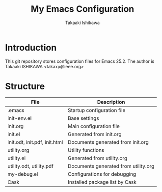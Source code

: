 #+TITLE:	My Emacs Configuration
#+AUTHOR:	Takaaki Ishikawa
#+EMAIL:	takaxp@ieee.org

* Introduction

This git repository stores configuration files for Emacs 25.2.
The author is Takaaki ISHIKAWA <takaxp@ieee.org>

* Structure

| File                          | Description                          |
|-------------------------------+--------------------------------------|
| .emacs                        | Startup configuration file           |
| init-env.el                   | Base settings                        |
| init.org                      | Main configuration file              |
| init.el                       | Generated from init.org              |
| init.odt, init.pdf, init.html | Documents generated from init.org    |
| utility.org                   | Utility functions                    |
| utility.el                    | Generated from utility.org           |
| utility.odt, utility.pdf      | Documents generated from utility.org |
| my-debug.el                   | Configurations for debugging         |
| Cask                          | Installed package list by Cask       |
|-------------------------------+--------------------------------------|


